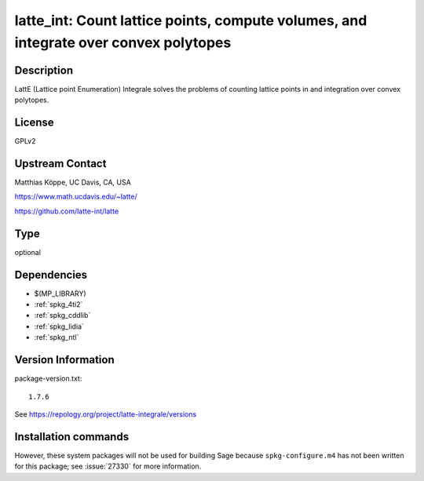 .. _spkg_latte_int:

latte_int: Count lattice points, compute volumes, and integrate over convex polytopes
=====================================================================================

Description
-----------

LattE (Lattice point Enumeration) Integrale solves the problems of
counting lattice points in and integration over convex polytopes.

License
-------

GPLv2


Upstream Contact
----------------

Matthias Köppe, UC Davis, CA, USA

https://www.math.ucdavis.edu/~latte/

https://github.com/latte-int/latte


Type
----

optional


Dependencies
------------

- $(MP_LIBRARY)
- :ref:`spkg_4ti2`
- :ref:`spkg_cddlib`
- :ref:`spkg_lidia`
- :ref:`spkg_ntl`

Version Information
-------------------

package-version.txt::

    1.7.6

See https://repology.org/project/latte-integrale/versions

Installation commands
---------------------

.. tab:: Sage distribution:

   .. CODE-BLOCK:: bash

       $ sage -i latte_int

.. tab:: Arch Linux:

   .. CODE-BLOCK:: bash

       $ sudo pacman -S latte-integrale

.. tab:: conda-forge:

   .. CODE-BLOCK:: bash

       $ conda install latte-integrale

.. tab:: Fedora/Redhat/CentOS:

   .. CODE-BLOCK:: bash

       $ sudo dnf install latte-integrale

.. tab:: openSUSE:

   .. CODE-BLOCK:: bash

       $ sudo zypper install latte


However, these system packages will not be used for building Sage
because ``spkg-configure.m4`` has not been written for this package;
see :issue:`27330` for more information.
